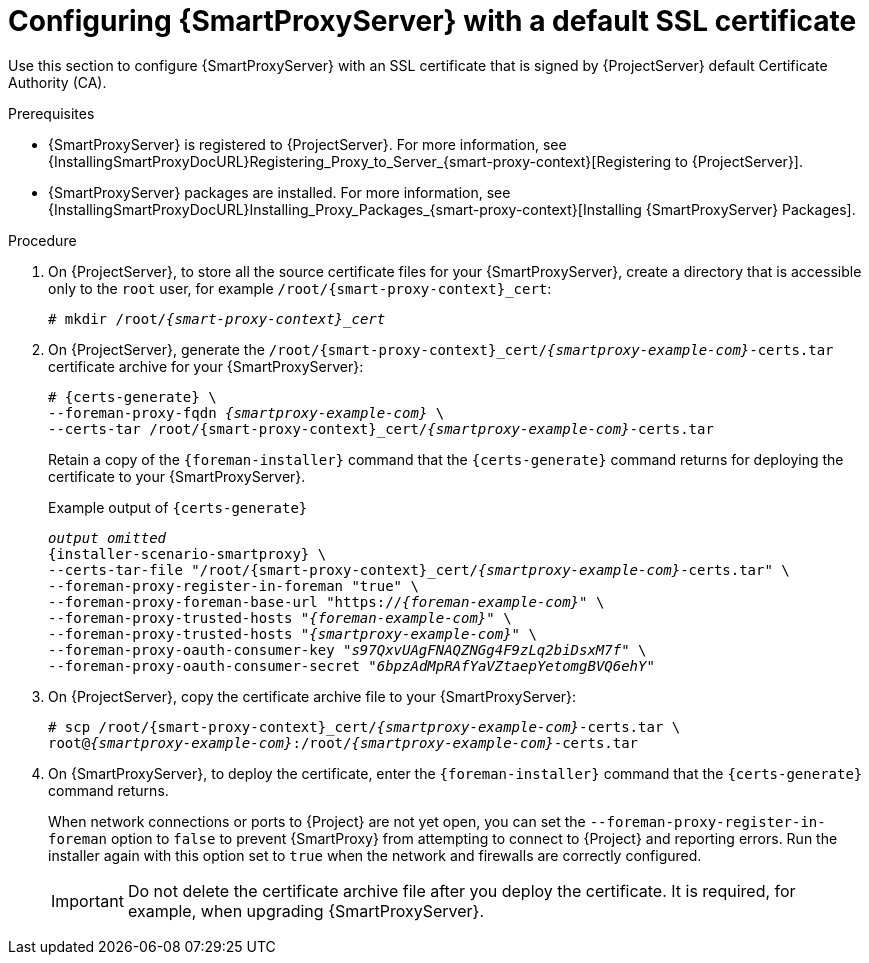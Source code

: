 [id="configuring-capsule-default-certificate_{context}"]
= Configuring {SmartProxyServer} with a default SSL certificate

Use this section to configure {SmartProxyServer} with an SSL certificate that is signed by {ProjectServer} default Certificate Authority (CA).

.Prerequisites

ifndef::foreman-deb[]
* {SmartProxyServer} is registered to {ProjectServer}.
For more information, see {InstallingSmartProxyDocURL}Registering_Proxy_to_Server_{smart-proxy-context}[Registering to {ProjectServer}].
endif::[]
* {SmartProxyServer} packages are installed.
For more information, see {InstallingSmartProxyDocURL}Installing_Proxy_Packages_{smart-proxy-context}[Installing {SmartProxyServer} Packages].

.Procedure

. On {ProjectServer}, to store all the source certificate files for your {SmartProxyServer}, create a directory that is accessible only to the `root` user, for example `/root/{smart-proxy-context}_cert`:
+
[options="nowrap", subs="+quotes,attributes"]
----
# mkdir /root/_{smart-proxy-context}_cert_
----

. On {ProjectServer}, generate the `/root/{smart-proxy-context}_cert/_{smartproxy-example-com}_-certs.tar` certificate archive for your {SmartProxyServer}:
+
[options="nowrap" subs="+quotes,attributes"]
----
# {certs-generate} \
--foreman-proxy-fqdn _{smartproxy-example-com}_ \
--certs-tar /root/{smart-proxy-context}_cert/_{smartproxy-example-com}_-certs.tar
----
+
Retain a copy of the `{foreman-installer}` command that the `{certs-generate}` command returns for deploying the certificate to your {SmartProxyServer}.
+
.Example output of `{certs-generate}`
[options="nowrap", subs="+quotes,attributes""]
----
_output omitted_
{installer-scenario-smartproxy} \
--certs-tar-file "/root/{smart-proxy-context}_cert/_{smartproxy-example-com}_-certs.tar" \
--foreman-proxy-register-in-foreman "true" \
--foreman-proxy-foreman-base-url "https://_{foreman-example-com}_" \
--foreman-proxy-trusted-hosts "_{foreman-example-com}_" \
--foreman-proxy-trusted-hosts "_{smartproxy-example-com}_" \
--foreman-proxy-oauth-consumer-key "_s97QxvUAgFNAQZNGg4F9zLq2biDsxM7f_" \
--foreman-proxy-oauth-consumer-secret "_6bpzAdMpRAfYaVZtaepYetomgBVQ6ehY_"
----

. On {ProjectServer}, copy the certificate archive file to your {SmartProxyServer}:
+
[options="nowrap", subs="+quotes,attributes"]
----
# scp /root/{smart-proxy-context}_cert/_{smartproxy-example-com}_-certs.tar \
root@_{smartproxy-example-com}_:/root/_{smartproxy-example-com}_-certs.tar
----

. On {SmartProxyServer}, to deploy the certificate, enter the `{foreman-installer}` command that the `{certs-generate}` command returns.
+
When network connections or ports to {Project} are not yet open, you can set the `--foreman-proxy-register-in-foreman` option to `false` to prevent {SmartProxy} from attempting to connect to {Project} and reporting errors.
Run the installer again with this option set to `true` when the network and firewalls are correctly configured.
+
IMPORTANT: Do not delete the certificate archive file after you deploy the certificate.
It is required, for example, when upgrading {SmartProxyServer}.
